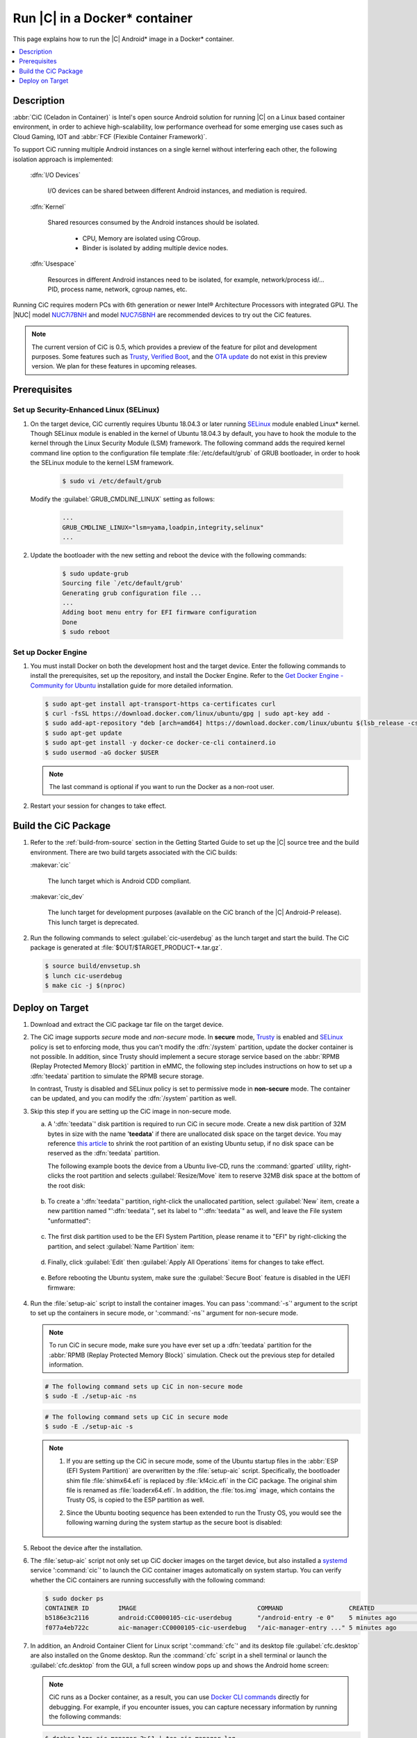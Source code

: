 .. _caas-on-container:

Run |C| in a Docker* container
##############################

This page explains how to run the |C| Android\* image in a Docker\*
container.

.. contents::
   :local:
   :depth: 1

Description
***********

:abbr:`CiC (Celadon in Container)` is Intel's open source Android solution
for running |C| on a Linux based container environment, in order to achieve
high-scalability, low performance overhead for some emerging use cases
such as Cloud Gaming, IOT and :abbr:`FCF (Flexible Container Framework)`.

To support CiC running multiple Android instances on a single kernel without
interfering each other, the following isolation approach is implemented:

    :dfn:`I/O Devices`

        I/O devices can be shared between different Android instances,
        and mediation is required.

    :dfn:`Kernel`

        Shared resources consumed by the Android instances should be isolated.

            * CPU, Memory are isolated using CGroup.
            * Binder is isolated by adding multiple device nodes.

    :dfn:`Usespace`

        Resources in different Android instances need to be isolated,
        for example, network/process id/... PID, process name, network, cgroup names, etc.

Running CiC requires modern PCs with 6th generation or newer Intel®
Architecture Processors with integrated GPU. The |NUC| model `NUC7i7BNH`_
and model `NUC7i5BNH`_ are recommended devices to try out the CiC features.

.. note::
   The current version of CiC is 0.5, which provides a preview of the feature
   for pilot and development purposes. Some features such as `Trusty`_, `Verified Boot`_,
   and the `OTA update`_ do not exist in this preview version.
   We plan for these features in upcoming releases.

Prerequisites
*************

Set up Security-Enhanced Linux (SELinux)
========================================

#. On the target device, CiC currently requires Ubuntu 18.04.3 or later
   running `SELinux`_ module enabled Linux\* kernel. Though SELinux module
   is enabled in the kernel of Ubuntu 18.04.3 by default, you have to hook
   the module to the kernel through the Linux Security Module (LSM) framework.
   The following command adds the required kernel command line option to
   the configuration file template :file:`/etc/default/grub` of GRUB bootloader,
   in order to hook the SELinux module to the kernel LSM framework.

    .. code-block:: bash

        $ sudo vi /etc/default/grub

   Modify the :guilabel:`GRUB_CMDLINE_LINUX` setting as follows:

    .. code-block:: none

        ...
        GRUB_CMDLINE_LINUX="lsm=yama,loadpin,integrity,selinux"
        ...

#. Update the bootloader with the new setting and reboot the device
   with the following commands:

    .. code-block:: none

        $ sudo update-grub
        Sourcing file `/etc/default/grub'
        Generating grub configuration file ...
        ...
        Adding boot menu entry for EFI firmware configuration
        Done
        $ sudo reboot

Set up Docker Engine
====================

#. You must install Docker on both the development host and the target
   device. Enter the following commands to install the prerequisites, set up
   the repository, and install the Docker Engine. Refer to the
   `Get Docker Engine - Community for Ubuntu`_ installation guide for more
   detailed information.

   .. code-block:: bash

      $ sudo apt-get install apt-transport-https ca-certificates curl
      $ curl -fsSL https://download.docker.com/linux/ubuntu/gpg | sudo apt-key add -
      $ sudo add-apt-repository "deb [arch=amd64] https://download.docker.com/linux/ubuntu $(lsb_release -cs) stable"
      $ sudo apt-get update
      $ sudo apt-get install -y docker-ce docker-ce-cli containerd.io
      $ sudo usermod -aG docker $USER

   .. note::
      The last command is optional if you want to run the Docker as a non-root user.

#. Restart your session for changes to take effect.

Build the CiC Package
*********************

#. Refer to the :ref:`build-from-source` section in the Getting Started
   Guide to set up the |C| source tree and the build environment. There are
   two build targets associated with the CiC builds:

   :makevar:`cic`

      The lunch target which is Android CDD compliant.

   :makevar:`cic_dev`

      The lunch target for development purposes (available on the CiC branch of the |C|
      Android-P release). This lunch target is deprecated.

#. Run the following commands to select :guilabel:`cic-userdebug` as the lunch
   target and start the build. The CiC package is generated at
   :file:`$OUT/$TARGET_PRODUCT-*.tar.gz`.

   .. code-block:: bash

      $ source build/envsetup.sh
      $ lunch cic-userdebug
      $ make cic -j $(nproc)

.. _deploy-cic-on-target:

Deploy on Target
****************

#. Download and extract the CiC package tar file on the target device.

#. The CiC image supports *secure* mode and *non-secure* mode.
   In **secure** mode, `Trusty`_ is enabled and `SELinux`_ policy is set to
   enforcing mode, thus you can't modify the :dfn:`/system` partition,
   update the docker container is not possible. In addition, since Trusty should
   implement a secure storage service based on the :abbr:`RPMB (Replay Protected Memory Block)`
   partition in eMMC, the following step includes instructions on how to
   set up a :dfn:`teedata` partition to simulate the RPMB secure storage.

   In contrast, Trusty is disabled and SELinux policy is set to permissive mode
   in **non-secure** mode. The container can be updated, and you can
   modify the :dfn:`/system` partition as well.

#. Skip this step if you are setting up the CiC image in non-secure mode.

   a. A ':dfn:`teedata`' disk partition is required to run CiC in secure mode.
      Create a new disk partition of 32M bytes in size with the name '**teedata**'
      if there are unallocated disk space on the target device. You may reference
      `this article <https://howtoubuntu.org/how-to-resize-partitions-with-the-ubuntu-or-gparted-live-cd>`_
      to shrink the root partition of an existing Ubuntu setup, if no disk space
      can be reserved as the :dfn:`teedata` partition.

      The following example boots the device from a Ubuntu live-CD, runs the :command:`gparted`
      utility, right-clicks the root partition and selects :guilabel:`Resize/Move` item
      to reserve 32MB disk space at the bottom of the root disk:

      .. figure:: images/cic-shrink-root-partition.png
         :align: center

   #. To create a ':dfn:`teedata`' partition,
      right-click the unallocated partition, select :guilabel:`New` item, create
      a new partition named "':dfn:`teedata`", set its label to "':dfn:`teedata`" as well,
      and leave the File system "unformatted":

      .. figure:: images/cic-add-teedata-partition.png
         :align: center

   #. The first disk partition used to be the EFI System Partition, please rename
      it to "EFI" by right-clicking the partition, and select :guilabel:`Name Partition` item:

      .. figure:: images/cic-rename-efi-partition.png
         :align: center

   #. Finally, click :guilabel:`Edit` then :guilabel:`Apply All Operations` items
      for changes to take effect.

      .. figure:: images/cic-apply-parrtition-changes.png
         :align: center

   #. Before rebooting the Ubuntu system, make sure the :guilabel:`Secure Boot` feature
      is disabled in the UEFI firmware:

      .. figure:: images/nuc7i5dnh-secure-boot-disabled.png
         :align: center

#. Run the :file:`setup-aic` script to install the container images.
   You can pass ':command:`-s`' argument to the script to set up the containers
   in secure mode, or ':command:`-ns`' argument for non-secure mode.

   .. note::
      To run CiC in secure mode, make sure you have ever set up a :dfn:`teedata`
      partition for the :abbr:`RPMB (Replay Protected Memory Block)` simulation.
      Check out the previous step for detailed information.

   .. code-block:: bash

      # The following command sets up CiC in non-secure mode
      $ sudo -E ./setup-aic -ns

   .. code-block:: bash

      # The following command sets up CiC in secure mode
      $ sudo -E ./setup-aic -s

   .. note::
      #. If you are setting up the CiC in secure mode, some of the Ubuntu startup
         files in the :abbr:`ESP (EFI System Partition)` are overwritten
         by the :file:`setup-aic` script. Specifically, the bootloader shim file
         :file:`shimx64.efi` is replaced by :file:`kf4cic.efi` in the CiC package.
         The original shim file is renamed as :file:`loaderx64.efi`.
         In addition, the :file:`tos.img` image, which contains the Trusty OS,
         is copied to the ESP partition as well.

      #. Since the Ubuntu booting sequence has been extended to run the Trusty OS,
         you would see the following warning during the system startup as the secure
         boot is disabled:

         .. figure:: images/cic-boot-warning.jpg
            :align: center

#. Reboot the device after the installation.

#. The :file:`setup-aic` script not only set up CiC docker images on the target
   device, but also installed a `systemd`_ service ':command:`cic`' to launch the CiC
   container images automatically on system startup. You can verify whether the CiC
   containers are running successfully with the following command:

   .. code-block:: bash

      $ sudo docker ps
      CONTAINER ID        IMAGE                                 COMMAND                  CREATED             STATUS              PORTS                    NAMES
      b5186e3c2116        android:CC0000105-cic-userdebug       "/android-entry -e 0"    5 minutes ago       Up 2 minutes        0.0.0.0:5555->5555/tcp   android0
      f077a4eb722c        aic-manager:CC0000105-cic-userdebug   "/aic-manager-entry ..." 5 minutes ago       Up 2 minutes                                 aic-manager

#. In addition, an Android Container Client for Linux script ':command:`cfc`'
   and its desktop file :guilabel:`cfc.desktop` are also installed on the Gnome desktop.
   Run the :command:`cfc` script in a shell terminal or launch the :guilabel:`cfc.desktop`
   from the GUI, a full screen window pops up and shows the Android home screen:

   .. figure:: images/cic-start.png
        :align: center

   .. note::
      CiC runs as a Docker container, as a result, you can use
      `Docker CLI commands`_ directly for debugging. For example, if you
      encounter issues, you can capture necessary information by running the
      following commands:

   .. code-block:: bash

      $ docker logs aic-manager 2>&1 | tee aic-manager.log
      $ docker exec -it android0 sh | tee android.log
      # run commands to get information, such as
           getprop
           logcat -b all

.. _NUC7i7BNH: https://www.intel.com/content/www/us/en/products/boards-kits/nuc/kits/nuc7i7bnh.html

.. _NUC7i5BNH: https://www.intel.com/content/www/us/en/products/boards-kits/nuc/kits/nuc7i5bnh.html

.. _Trusty: https://source.android.com/security/trusty

.. _Verified Boot: https://source.android.com/security/verifiedboot

.. _OTA update: https://source.android.com/devices/tech/ota

.. _SELinux: https://selinuxproject.org

.. _Get Docker Engine - Community for Ubuntu: https://docs.docker.com/install/linux/docker-ce/ubuntu/

.. _Docker CLI commands: https://docs.docker.com/engine/reference/commandline/cli

.. _systemd: https://www.freedesktop.org/wiki/Software/systemd/
